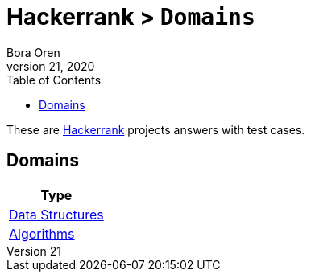 = Hackerrank > `Domains`
Bora Oren
July 21, 2020
:toc:
:icons: font
:imagesdir: documents/images

These are link:https://www.hackerrank.com[Hackerrank,window="_blank"] projects answers with test cases.

== Domains

|===
|Type

|link:documentation/data-structures/index.adoc[Data Structures]
|link:documentation/algorithms/index.adoc[Algorithms]
